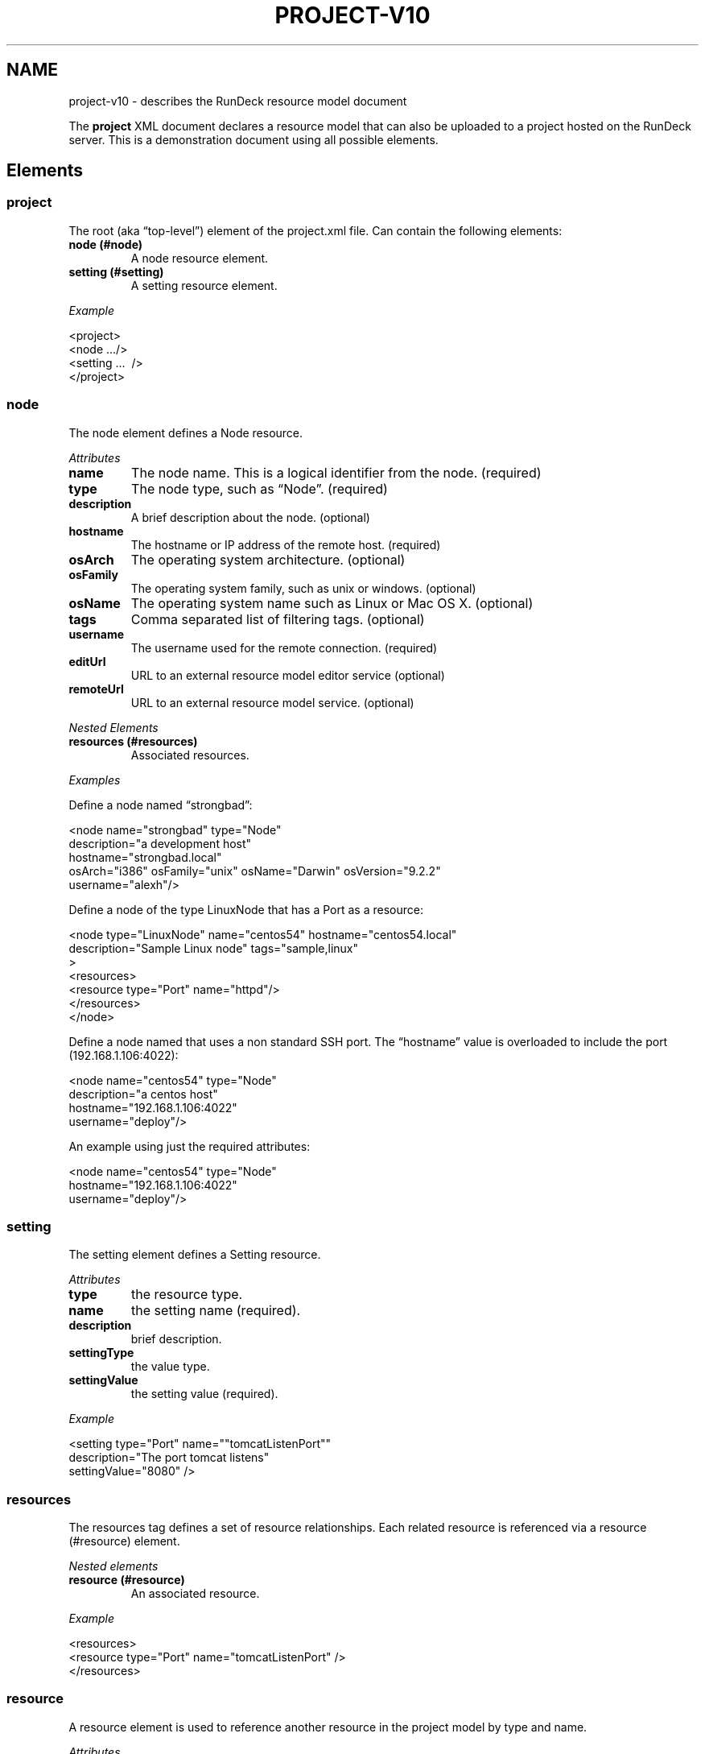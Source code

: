 .TH PROJECT-V10 5 "November 20, 2010" "RunDeck User Manuals" "Version 1.0"
.SH NAME
.PP
project-v10 - describes the RunDeck resource model document
.PP
The \f[B]project\f[] XML document declares a resource model that
can also be uploaded to a project hosted on the RunDeck server.
This is a demonstration document using all possible elements.
.SH Elements
.SS project
.PP
The root (aka \[lq]top-level\[rq]) element of the project.xml file.
Can contain the following elements:
.TP
.B node (#node)
A node resource element.
.RS
.RE
.TP
.B setting (#setting)
A setting resource element.
.RS
.RE
.PP
\f[I]Example\f[]
.PP
\f[CR]
      <project>
      \ \ <node\ .../>
      \ \ <setting\ ...\ \ />
      </project>
\f[]
.SS node
.PP
The node element defines a Node resource.
.PP
\f[I]Attributes\f[]
.TP
.B name
The node name.
This is a logical identifier from the node.
(required)
.RS
.RE
.TP
.B type
The node type, such as \[lq]Node\[rq].
(required)
.RS
.RE
.TP
.B description
A brief description about the node.
(optional)
.RS
.RE
.TP
.B hostname
The hostname or IP address of the remote host.
(required)
.RS
.RE
.TP
.B osArch
The operating system architecture.
(optional)
.RS
.RE
.TP
.B osFamily
The operating system family, such as unix or windows.
(optional)
.RS
.RE
.TP
.B osName
The operating system name such as Linux or Mac OS X.
(optional)
.RS
.RE
.TP
.B tags
Comma separated list of filtering tags.
(optional)
.RS
.RE
.TP
.B username
The username used for the remote connection.
(required)
.RS
.RE
.TP
.B editUrl
URL to an external resource model editor service (optional)
.RS
.RE
.TP
.B remoteUrl
URL to an external resource model service.
(optional)
.RS
.RE
.PP
\f[I]Nested Elements\f[]
.TP
.B resources (#resources)
Associated resources.
.RS
.RE
.PP
\f[I]Examples\f[]
.PP
Define a node named \[lq]strongbad\[rq]:
.PP
\f[CR]
      <node\ name="strongbad"\ type="Node"
      \ \ \ \ description="a\ development\ host"
      \ \ \ \ hostname="strongbad.local"
      \ \ \ \ osArch="i386"\ osFamily="unix"\ osName="Darwin"\ osVersion="9.2.2"
      \ \ \ \ username="alexh"/>
\f[]
.PP
Define a node of the type LinuxNode that has a Port as a resource:
.PP
\f[CR]
      <node\ type="LinuxNode"\ name="centos54"\ hostname="centos54.local"
      \ \ \ \ \ \ description="Sample\ Linux\ node"\ tags="sample,linux"\ \ \ \ \ 
      \ \ \ \ \ \ >
      \ \ \ \ <resources>
      \ \ \ \ \ \ <resource\ type="Port"\ name="httpd"/>
      \ \ \ \ </resources>
      </node>
\f[]
.PP
Define a node named that uses a non standard SSH port.
The \[lq]hostname\[rq] value is overloaded to include the port
(192.168.1.106:4022):
.PP
\f[CR]
      <node\ name="centos54"\ type="Node"
      \ \ \ \ description="a\ centos\ host"
      \ \ \ \ hostname="192.168.1.106:4022"
      \ \ \ \ username="deploy"/>
\f[]
.PP
An example using just the required attributes:
.PP
\f[CR]
      <node\ name="centos54"\ type="Node"
      \ \ \ \ hostname="192.168.1.106:4022"
      \ \ \ \ username="deploy"/>
\f[]
.SS setting
.PP
The setting element defines a Setting resource.
.PP
\f[I]Attributes\f[]
.TP
.B type
the resource type.
.RS
.RE
.TP
.B name
the setting name (required).
.RS
.RE
.TP
.B description
brief description.
.RS
.RE
.TP
.B settingType
the value type.
.RS
.RE
.TP
.B settingValue
the setting value (required).
.RS
.RE
.PP
\f[I]Example\f[]
.PP
\f[CR]
      <setting\ type="Port"\ name=""tomcatListenPort""\ 
      \ \ \ \ \ \ \ description="The\ port\ tomcat\ listens"\ 
      \ \ \ \ \ \ \ settingValue="8080"\ />
\f[]
.SS resources
.PP
The resources tag defines a set of resource relationships.
Each related resource is referenced via a resource (#resource)
element.
.PP
\f[I]Nested elements\f[]
.TP
.B resource (#resource)
An associated resource.
.RS
.RE
.PP
\f[I]Example\f[]
.PP
\f[CR]
      <resources>
      \ \ \ <resource\ type="Port"\ name="tomcatListenPort"\ />
      </resources>
\f[]
.SS resource
.PP
A resource element is used to reference another resource in the
project model by type and name.
.PP
\f[I]Attributes\f[]
.TP
.B type
the resource type.
.RS
.RE
.TP
.B name
the resource name.
.RS
.RE
.PP
\f[I]Example\f[]
.PP
Reference a Port setting named \[lq]tomcatListenPort\[rq].
.PP
\f[CR]
      <resource\ type="Port"\ name="tomcatListenPort"\ />
\f[]
.PP
The RunDeck source code and all documentation may be downloaded
from <https://github.com/dtolabs/rundeck/>.
.SH AUTHORS
Alex Honor.

